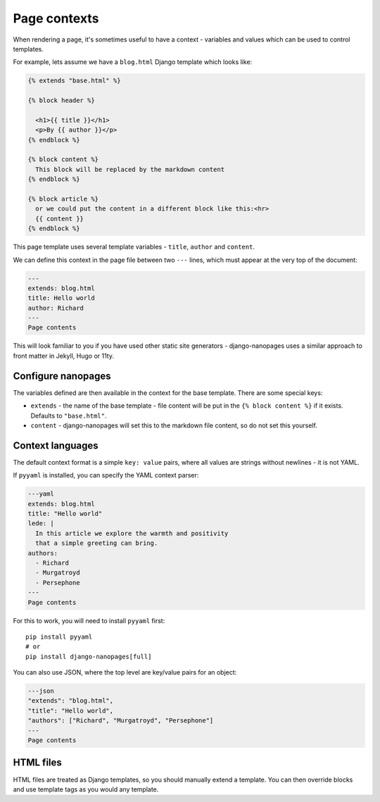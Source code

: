 =============
Page contexts
=============

When rendering a page, it's sometimes useful to have a context - variables and values
which can be used to control templates.

For example, lets assume we have a ``blog.html`` Django template which looks like:

.. code-block:: html

    {% extends "base.html" %}

    {% block header %}

      <h1>{{ title }}</h1>
      <p>By {{ author }}</p>
    {% endblock %}

    {% block content %}
      This block will be replaced by the markdown content
    {% endblock %}

    {% block article %}
      or we could put the content in a different block like this:<hr>
      {{ content }}
    {% endblock %}

This page template uses several template variables - ``title``, ``author`` and
``content``.


We can define this context in the page file between two ``---`` lines, which must appear
at the very top of the document:


.. code-block:: markdown

    ---
    extends: blog.html
    title: Hello world
    author: Richard
    ---
    Page contents


This will look familiar to you if you have used other static site generators -
django-nanopages uses a similar approach to front matter in Jekyll, Hugo or 11ty.


Configure nanopages
===================

The variables defined are then available in the context for the base template. There are
some special keys:

- ``extends`` - the name of the base template - file content will be put in the
  ``{% block content %}`` if it exists. Defaults to ``"base.html"``.
- ``content`` - django-nanopages will set this to the markdown file content, so do not
  set this yourself.


Context languages
=================

The default context format is a simple ``key: value`` pairs, where all values are
strings without newlines - it is not YAML.

If ``pyyaml`` is installed, you can specify the YAML context parser:

.. code-block:: yaml

    ---yaml
    extends: blog.html
    title: "Hello world"
    lede: |
      In this article we explore the warmth and positivity
      that a simple greeting can bring.
    authors:
      - Richard
      - Murgatroyd
      - Persephone
    ---
    Page contents

For this to work, you will need to install ``pyyaml`` first::

    pip install pyyaml
    # or
    pip install django-nanopages[full]

You can also use JSON, where the top level are key/value pairs for an object:

.. code-block:: json

    ---json
    "extends": "blog.html",
    "title": "Hello world",
    "authors": ["Richard", "Murgatroyd", "Persephone"]
    ---
    Page contents


HTML files
==========

HTML files are treated as Django templates, so you should manually extend a template.
You can then override blocks and use template tags as you would any template.
